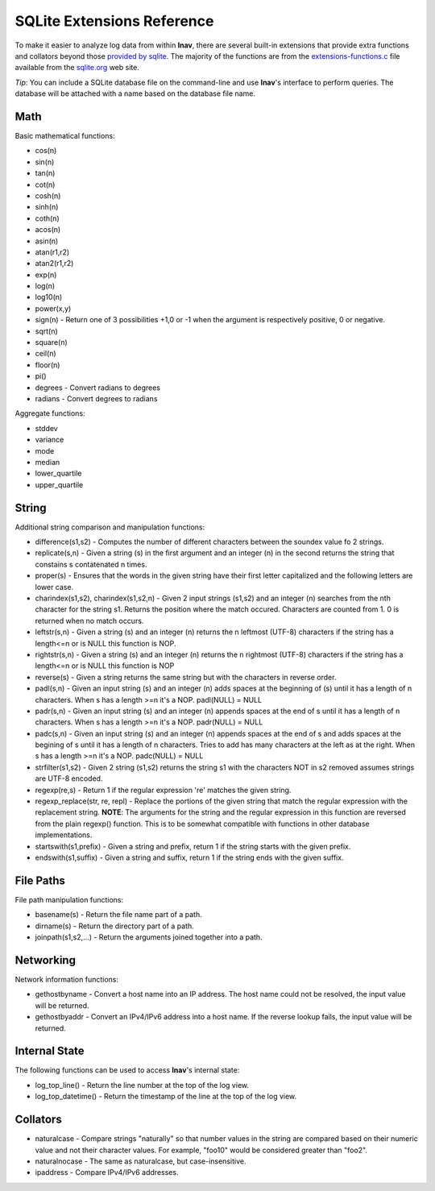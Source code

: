 
SQLite Extensions Reference
===========================

To make it easier to analyze log data from within **lnav**, there are several
built-in extensions that provide extra functions and collators beyond those
`provided by sqlite <http://www.sqlite.org/lang_corefunc.html>`_.  The majority
of the functions are from the
`extensions-functions.c <http://www.sqlite.org/contrib>`_ file available from
the `sqlite.org <http://sqlite.org>`_ web site.

*Tip*: You can include a SQLite database file on the command-line and use
**lnav**'s interface to perform queries.  The database will be attached with
a name based on the database file name.

Math
----

Basic mathematical functions:

* cos(n)
* sin(n)
* tan(n)
* cot(n)
* cosh(n)
* sinh(n)
* coth(n)
* acos(n)
* asin(n)
* atan(r1,r2)
* atan2(r1,r2)
* exp(n)
* log(n)
* log10(n)
* power(x,y)
* sign(n) - Return one of 3 possibilities +1,0 or -1 when the argument is
  respectively positive, 0 or negative.
* sqrt(n)
* square(n)
* ceil(n)
* floor(n)
* pi()

* degrees - Convert radians to degrees
* radians - Convert degrees to radians

Aggregate functions:

* stddev
* variance
* mode
* median
* lower_quartile
* upper_quartile

String
------

Additional string comparison and manipulation functions:

* difference(s1,s2) - Computes the number of different characters between the
  soundex value fo 2 strings.
* replicate(s,n) - Given a string (s) in the first argument and an integer (n)
  in the second returns the string that constains s contatenated n times.
* proper(s) - Ensures that the words in the given string have their first
  letter capitalized and the following letters are lower case.
* charindex(s1,s2), charindex(s1,s2,n) - Given 2 input strings (s1,s2) and an
  integer (n) searches from the nth character for the string s1. Returns the
  position where the match occured. Characters are counted from 1. 0 is
  returned when no match occurs.
* leftstr(s,n) - Given a string (s) and an integer (n) returns the n leftmost
  (UTF-8) characters if the string has a length<=n or is NULL this function is
  NOP.
* rightstr(s,n) - Given a string (s) and an integer (n) returns the n rightmost
  (UTF-8) characters if the string has a length<=n or is NULL this function is
  NOP
* reverse(s) - Given a string returns the same string but with the characters
  in reverse order.
* padl(s,n) - Given an input string (s) and an integer (n) adds spaces at the
  beginning of (s) until it has a length of n characters.  When s has a length
  >=n it's a NOP. padl(NULL) = NULL
* padr(s,n) - Given an input string (s) and an integer (n) appends spaces at
  the end of s until it has a length of n characters. When s has a length >=n
  it's a NOP. padr(NULL) = NULL
* padc(s,n) - Given an input string (s) and an integer (n) appends spaces at
  the end of s and adds spaces at the begining of s until it has a length of n
  characters.  Tries to add has many characters at the left as at the right.
  When s has a length >=n it's a NOP. padc(NULL) = NULL
* strfilter(s1,s2) - Given 2 string (s1,s2) returns the string s1 with the
  characters NOT in s2 removed assumes strings are UTF-8 encoded.
* regexp(re,s) - Return 1 if the regular expression 're' matches the given
  string.
* regexp_replace(str, re, repl) - Replace the portions of the given string
  that match the regular expression with the replacement string.  **NOTE**:
  The arguments for the string and the regular expression in this function are
  reversed from the plain regexp() function.  This is to be somewhat compatible
  with functions in other database implementations.
* startswith(s1,prefix) - Given a string and prefix, return 1 if the string
  starts with the given prefix.
* endswith(s1,suffix) - Given a string and suffix, return 1 if the string ends
  with the given suffix.

File Paths
----------

File path manipulation functions:

* basename(s) - Return the file name part of a path.
* dirname(s) - Return the directory part of a path.
* joinpath(s1,s2,...) - Return the arguments joined together into a path.

Networking
----------

Network information functions:

* gethostbyname - Convert a host name into an IP address.  The host name could
  not be resolved, the input value will be returned.
* gethostbyaddr - Convert an IPv4/IPv6 address into a host name.  If the
  reverse lookup fails, the input value will be returned.

Internal State
--------------

The following functions can be used to access **lnav**'s internal state:

* log_top_line() - Return the line number at the top of the log view.
* log_top_datetime() - Return the timestamp of the line at the top of the log
  view.

Collators
---------

* naturalcase - Compare strings "naturally" so that number values in the string
  are compared based on their numeric value and not their character values.
  For example, "foo10" would be considered greater than "foo2".
* naturalnocase - The same as naturalcase, but case-insensitive.
* ipaddress - Compare IPv4/IPv6 addresses.
